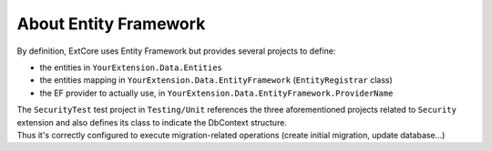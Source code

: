 About Entity Framework
**********************

By definition, ExtCore uses Entity Framework but provides several projects to define:

- the entities in ``YourExtension.Data.Entities``
- the entities mapping in ``YourExtension.Data.EntityFramework`` (``EntityRegistrar`` class)
- the EF provider to actually use, in ``YourExtension.Data.EntityFramework.ProviderName``

| The ``SecurityTest`` test project in ``Testing/Unit`` references the three aforementioned projects related to ``Security`` extension and also defines its class to indicate the DbContext structure.
| Thus it's correctly configured to execute migration-related operations (create initial migration, update database...)